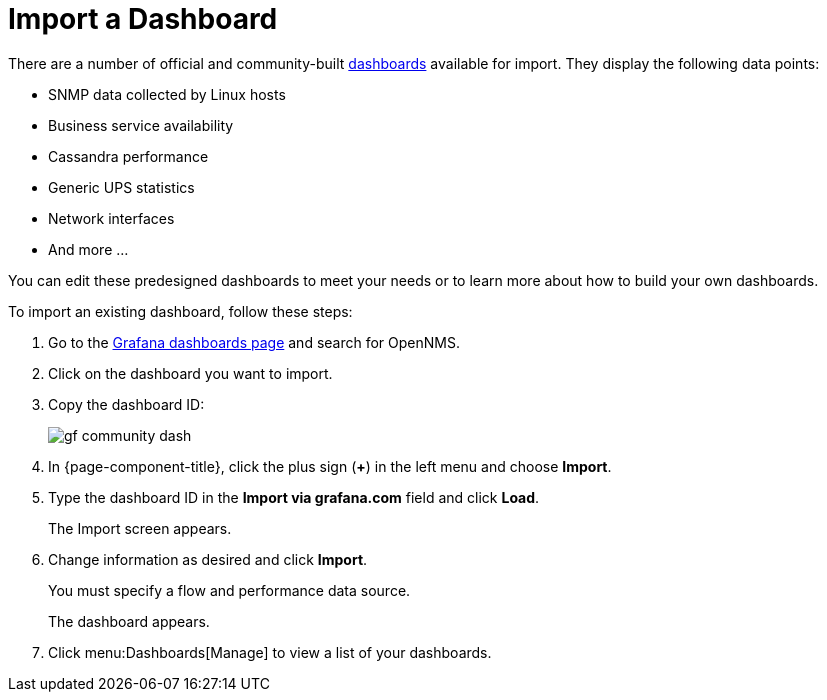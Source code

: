 :imagesdir: ../assets/images
[.lead]

[[gs-dashboard-import]]
= Import a Dashboard

There are a number of official and community-built https://grafana.com/grafana/dashboards?search=opennms&orderBy=name&direction=asc[dashboards] available for import.
They display the following data points:

* SNMP data collected by Linux hosts
* Business service availability
* Cassandra performance
* Generic UPS statistics
* Network interfaces
* And more ...

You can edit these predesigned dashboards to meet your needs or to learn more about how to build your own dashboards.

To import an existing dashboard, follow these steps:

. Go to the https://grafana.com/grafana/dashboards[Grafana dashboards page] and search for OpenNMS.
. Click on the dashboard you want to import.
. Copy the dashboard ID:
+
image:gf-community-dash.png[]

. In {page-component-title}, click the plus sign (*+*) in the left menu and choose *Import*.
. Type the dashboard ID in the *Import via grafana.com* field and click *Load*.
+
The Import screen appears.

. Change information as desired and click *Import*.
+
You must specify a flow and performance data source.
+
The dashboard appears.
+
. Click menu:Dashboards[Manage] to view a list of your dashboards.

